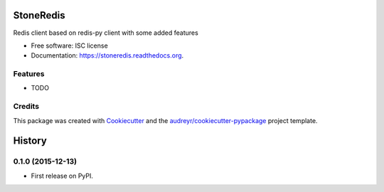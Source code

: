 ===============================
StoneRedis
===============================

.. image:: https://img.shields.io/pypi/v/stoneredis.svg
        :target: https://pypi.python.org/pypi/stoneredis

.. image:: https://img.shields.io/travis/stoneworksolutions/stoneredis.svg
        :target: https://travis-ci.org/stoneworksolutions/stoneredis

.. image:: https://readthedocs.org/projects/stoneredis/badge/?version=latest
        :target: https://readthedocs.org/projects/stoneredis/?badge=latest
        :alt: Documentation Status


Redis client based on redis-py client with some added features

* Free software: ISC license
* Documentation: https://stoneredis.readthedocs.org.

Features
--------

* TODO

Credits
---------

This package was created with Cookiecutter_ and the `audreyr/cookiecutter-pypackage`_ project template.

.. _Cookiecutter: https://github.com/audreyr/cookiecutter
.. _`audreyr/cookiecutter-pypackage`: https://github.com/audreyr/cookiecutter-pypackage


=======
History
=======

0.1.0 (2015-12-13)
------------------

* First release on PyPI.


